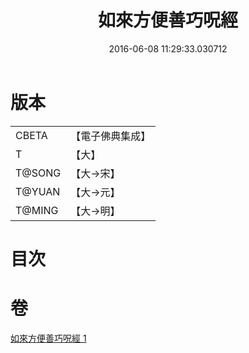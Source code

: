 #+TITLE: 如來方便善巧呪經 
#+DATE: 2016-06-08 11:29:33.030712

* 版本
 |     CBETA|【電子佛典集成】|
 |         T|【大】     |
 |    T@SONG|【大→宋】   |
 |    T@YUAN|【大→元】   |
 |    T@MING|【大→明】   |

* 目次

* 卷
[[file:KR6j0564_001.txt][如來方便善巧呪經 1]]


